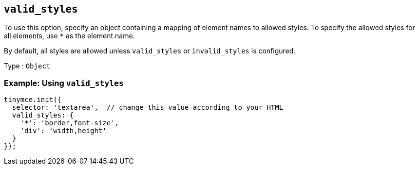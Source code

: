 [[valid_styles]]
== `+valid_styles+`

To use this option, specify an object containing a mapping of element names to allowed styles. To specify the allowed styles for all elements, use `+*+` as the element name.

By default, all styles are allowed unless `+valid_styles+` or `+invalid_styles+` is configured.

Type : `+Object+`

=== Example: Using `+valid_styles+`

[source,js]
----
tinymce.init({
  selector: 'textarea',  // change this value according to your HTML
  valid_styles: {
    '*': 'border,font-size',
    'div': 'width,height'
  }
});
----

